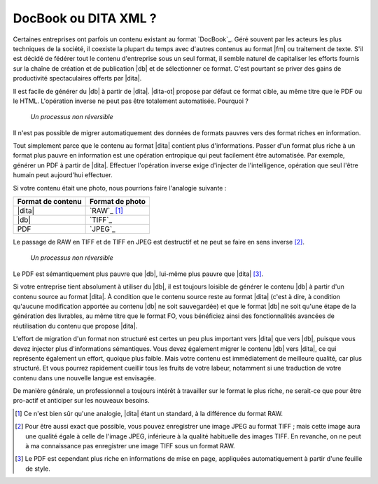 .. Copyright 2011-2015 Olivier Carrère
.. Cette œuvre est mise à disposition selon les termes de la licence Creative
.. Commons Attribution - Pas d'utilisation commerciale - Partage dans les mêmes
.. conditions 4.0 international.

.. code review: no code

.. _docbook-ou-dita-xml:

DocBook ou DITA XML ?
=====================

Certaines entreprises ont parfois un contenu existant au format `DocBook`_.
Géré souvent par les acteurs les plus
techniques de la société, il coexiste la plupart du temps avec d'autres contenus
au format |fm| ou traitement de texte. S'il est décidé de fédérer tout le
contenu d'entreprise sous un seul format, il semble naturel de capitaliser les
efforts fournis sur la chaîne de création et de publication |db| et de
sélectionner ce format. C'est pourtant se priver des gains de productivité
spectaculaires offerts par |dita|.

Il est facile de générer du |db| à partir de |dita|. |dita-ot|
propose par défaut ce format cible, au même titre que le PDF ou le
HTML. L'opération inverse ne peut pas être totalement automatisée. Pourquoi ?

.. figure:: graphics/entropie.png

   *Un processus non réversible*

Il n'est pas possible de migrer automatiquement des données de formats pauvres
vers des format riches en information.

Tout simplement parce que le contenu au format |dita| contient plus
d'informations. Passer d'un format plus riche à un format plus pauvre en
information est une opération entropique qui peut facilement être
automatisée. Par exemple, générer un PDF à partir de |dita|. Effectuer
l'opération inverse exige d'injecter de l'intelligence, opération que seul
l'être humain peut aujourd'hui effectuer.

Si votre contenu était une photo, nous pourrions faire l'analogie suivante :

+------------------+-----------------------------------------------------------+
|Format de contenu |Format de photo                                            |
+==================+===========================================================+
||dita|            |`RAW`_                                                     |
|                  |[#]_                                                       |
+------------------+-----------------------------------------------------------+
||db|              |`TIFF`_                                                    |
+------------------+-----------------------------------------------------------+
|PDF               |`JPEG`_                                                    |
+------------------+-----------------------------------------------------------+

Le passage de RAW en TIFF et de TIFF en JPEG est destructif et ne peut se faire
en sens inverse [#]_.

.. figure:: graphics/entropie-dita-docbook.png

   *Un processus non réversible*

Le PDF est sémantiquement plus pauvre que |db|, lui-même plus pauvre que
|dita| [#]_.

Si votre entreprise tient absolument à utiliser du |db|, il est toujours
loisible de générer le contenu |db| à partir d'un contenu source au
format |dita|. À condition que le contenu source reste au format |dita|
(c'est à dire, à condition qu'aucune modification apportée au contenu
|db| ne soit sauvegardée) et que le format |db| ne soit qu'une
étape de la génération des livrables, au même titre que le format FO, vous
bénéficiez ainsi des fonctionnalités avancées de réutilisation du contenu que
propose |dita|.

L'effort de migration d'un format non structuré est certes un peu plus important
vers |dita| que vers |db|, puisque vous devez injecter plus
d'informations sémantiques. Vous devez également migrer le contenu |db|
vers |dita|, ce qui représente également un effort, quoique plus faible. Mais
votre contenu est immédiatement de meilleure qualité, car plus structuré. Et
vous pourrez rapidement cueillir tous les fruits de votre labeur, notamment si
une traduction de votre contenu dans une nouvelle langue est envisagée.

De manière générale, un professionnel a toujours intérêt à travailler sur le
format le plus riche, ne serait-ce que pour être pro-actif et anticiper sur les
nouveaux besoins.

.. only:: html

   .. rubric:: Notes

.. [#] Ce n'est bien sûr qu'une analogie, |dita| étant un standard, à la
       différence du format RAW.

.. [#] Pour être aussi exact que possible, vous pouvez enregistrer une image
       JPEG au format TIFF ; mais cette image aura une qualité égale à celle de
       l'image JPEG, inférieure à la qualité habituelle des images TIFF. En
       revanche, on ne peut à ma connaissance pas enregistrer une image TIFF
       sous un format RAW.

.. [#] Le PDF est cependant plus riche en informations de mise en page,
       appliquées automatiquement à partir d'une feuille de style.

.. text review: yes
